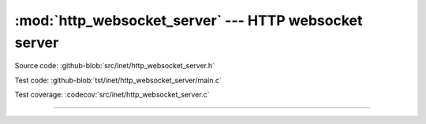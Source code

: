 :mod:`http_websocket_server` --- HTTP websocket server
======================================================

.. module:: http_websocket_server
   :synopsis: HTTP websocket server.

Source code: :github-blob:`src/inet/http_websocket_server.h`

Test code: :github-blob:`tst/inet/http_websocket_server/main.c`

Test coverage: :codecov:`src/inet/http_websocket_server.c`

----------------------------------------------

.. doxygenfile:: inet/http_websocket_server.h
   :project: simba
